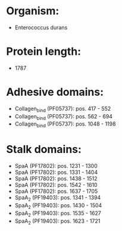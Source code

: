 * Organism:
- Enterococcus durans
* Protein length:
- 1787
* Adhesive domains:
- Collagen_bind (PF05737): pos. 417 - 552
- Collagen_bind (PF05737): pos. 562 - 694
- Collagen_bind (PF05737): pos. 1048 - 1198
* Stalk domains:
- SpaA (PF17802): pos. 1231 - 1300
- SpaA (PF17802): pos. 1331 - 1404
- SpaA (PF17802): pos. 1438 - 1512
- SpaA (PF17802): pos. 1542 - 1610
- SpaA (PF17802): pos. 1637 - 1705
- SpaA_2 (PF19403): pos. 1341 - 1394
- SpaA_2 (PF19403): pos. 1430 - 1504
- SpaA_2 (PF19403): pos. 1535 - 1627
- SpaA_2 (PF19403): pos. 1623 - 1721


